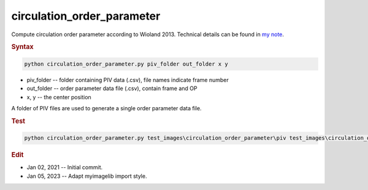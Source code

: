 
circulation_order_parameter
===========================

Compute circulation order parameter according to Wioland 2013. Technical details can be found in `my note <https://github.com/ZLoverty/DE/blob/main/Notes/Analysis_of_collective_motions_in_droplets.pdf>`_.

.. rubric:: Syntax

.. code-block:: console

   python circulation_order_parameter.py piv_folder out_folder x y

* piv_folder -- folder containing PIV data (.csv), file names indicate frame number
* out_folder -- order parameter data file (.csv), contain frame and OP
* x, y -- the center position

A folder of PIV files are used to generate a single order parameter data file.

.. rubric:: Test

.. code-block:: console

   python circulation_order_parameter.py test_images\circulation_order_parameter\piv test_images\circulation_order_parameter\order_parameter 259 227

.. rubric:: Edit

* Jan 02, 2021 -- Initial commit.
* Jan 05, 2023 -- Adapt myimagelib import style.
